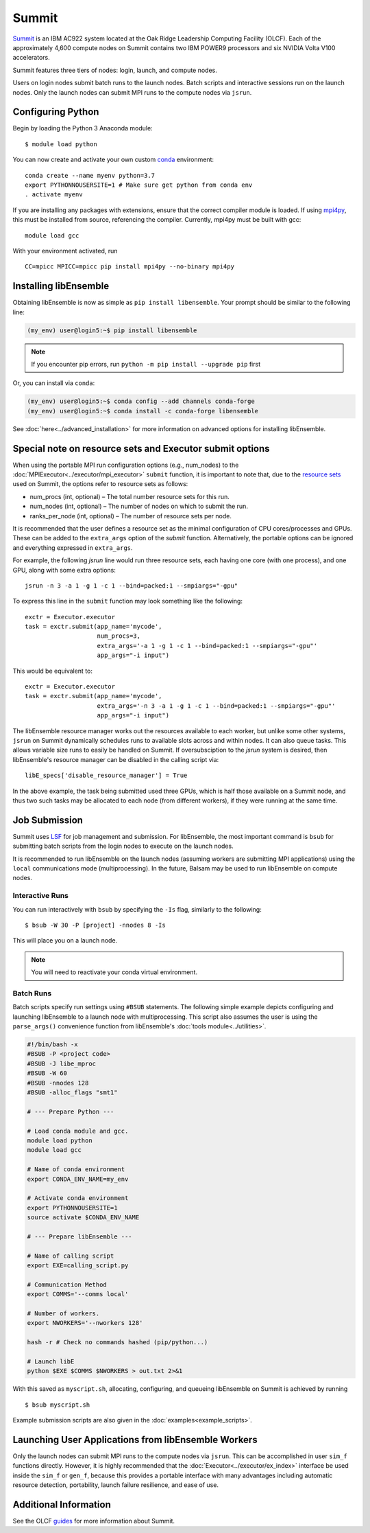 ======
Summit
======

Summit_ is an IBM AC922 system located at the Oak Ridge Leadership Computing
Facility (OLCF). Each of the approximately 4,600 compute nodes on Summit contains two
IBM POWER9 processors and six NVIDIA Volta V100 accelerators.

Summit features three tiers of nodes: login, launch, and compute nodes.

Users on login nodes submit batch runs to the launch nodes.
Batch scripts and interactive sessions run on the launch nodes. Only the launch
nodes can submit MPI runs to the compute nodes via ``jsrun``.

Configuring Python
------------------

Begin by loading the Python 3 Anaconda module::

    $ module load python

You can now create and activate your own custom conda_ environment::

    conda create --name myenv python=3.7
    export PYTHONNOUSERSITE=1 # Make sure get python from conda env
    . activate myenv

If you are installing any packages with extensions, ensure that the correct compiler
module is loaded. If using mpi4py_, this must be installed from source,
referencing the compiler. Currently, mpi4py must be built with gcc::

    module load gcc

With your environment activated, run ::

    CC=mpicc MPICC=mpicc pip install mpi4py --no-binary mpi4py

Installing libEnsemble
----------------------

Obtaining libEnsemble is now as simple as ``pip install libensemble``.
Your prompt should be similar to the following line:

.. code-block:: console

    (my_env) user@login5:~$ pip install libensemble

.. note::
    If you encounter pip errors, run ``python -m pip install --upgrade pip`` first

Or, you can install via ``conda``:

.. code-block:: console

    (my_env) user@login5:~$ conda config --add channels conda-forge
    (my_env) user@login5:~$ conda install -c conda-forge libensemble

See :doc:`here<../advanced_installation>` for more information on advanced options
for installing libEnsemble.

Special note on resource sets and Executor submit options
---------------------------------------------------------

When using the portable MPI run configuration options (e.g., num_nodes) to the
:doc:`MPIExecutor<../executor/mpi_executor>` ``submit`` function, it is important
to note that, due to the `resource sets`_ used on Summit, the options refer to
resource sets as follows:

- num_procs (int, optional) – The total number resource sets for this run.

- num_nodes (int, optional) – The number of nodes on which to submit the run.

- ranks_per_node (int, optional) – The number of resource sets per node.

It is recommended that the user defines a resource set as the minimal configuration
of CPU cores/processes and GPUs. These can be added to the ``extra_args`` option
of the *submit* function. Alternatively, the portable options can be ignored and
everything expressed in ``extra_args``.

For example, the following *jsrun* line would run three resource sets,
each having one core (with one process), and one GPU, along with some extra options::

    jsrun -n 3 -a 1 -g 1 -c 1 --bind=packed:1 --smpiargs="-gpu"

To express this line in the ``submit`` function may look
something like the following::

    exctr = Executor.executor
    task = exctr.submit(app_name='mycode',
                        num_procs=3,
                        extra_args='-a 1 -g 1 -c 1 --bind=packed:1 --smpiargs="-gpu"'
                        app_args="-i input")

This would be equivalent to::

    exctr = Executor.executor
    task = exctr.submit(app_name='mycode',
                        extra_args='-n 3 -a 1 -g 1 -c 1 --bind=packed:1 --smpiargs="-gpu"'
                        app_args="-i input")

The libEnsemble resource manager works out the resources available to each worker,
but unlike some other systems, ``jsrun`` on Summit dynamically schedules runs to
available slots across and within nodes. It can also queue tasks. This allows variable
size runs to easily be handled on Summit. If oversubsciption to the `jsrun` system
is desired, then libEnsemble's resource manager can be disabled in the
calling script via::

    libE_specs['disable_resource_manager'] = True

In the above example, the task being submitted used three GPUs, which is half those
available on a Summit node, and thus two such tasks may be allocated to each node
(from different workers), if they were running at the same time.

Job Submission
--------------

Summit uses LSF_ for job management and submission. For libEnsemble, the most
important command is ``bsub`` for submitting batch scripts from the login nodes
to execute on the launch nodes.

It is recommended to run libEnsemble on the launch nodes (assuming workers are
submitting MPI applications) using the ``local`` communications mode (multiprocessing).
In the future, Balsam may be used to run libEnsemble on compute nodes.

Interactive Runs
^^^^^^^^^^^^^^^^

You can run interactively with ``bsub`` by specifying the ``-Is`` flag,
similarly to the following::

    $ bsub -W 30 -P [project] -nnodes 8 -Is

This will place you on a launch node.

.. note::
    You will need to reactivate your conda virtual environment.

Batch Runs
^^^^^^^^^^

Batch scripts specify run settings using ``#BSUB`` statements. The following
simple example depicts configuring and launching libEnsemble to a launch node with
multiprocessing. This script also assumes the user is using the ``parse_args()``
convenience function from libEnsemble's :doc:`tools module<../utilities>`.

.. code-block:: bash

    #!/bin/bash -x
    #BSUB -P <project code>
    #BSUB -J libe_mproc
    #BSUB -W 60
    #BSUB -nnodes 128
    #BSUB -alloc_flags "smt1"

    # --- Prepare Python ---

    # Load conda module and gcc.
    module load python
    module load gcc

    # Name of conda environment
    export CONDA_ENV_NAME=my_env

    # Activate conda environment
    export PYTHONNOUSERSITE=1
    source activate $CONDA_ENV_NAME

    # --- Prepare libEnsemble ---

    # Name of calling script
    export EXE=calling_script.py

    # Communication Method
    export COMMS='--comms local'

    # Number of workers.
    export NWORKERS='--nworkers 128'

    hash -r # Check no commands hashed (pip/python...)

    # Launch libE
    python $EXE $COMMS $NWORKERS > out.txt 2>&1

With this saved as ``myscript.sh``, allocating, configuring, and queueing
libEnsemble on Summit is achieved by running ::

    $ bsub myscript.sh

Example submission scripts are also given in the :doc:`examples<example_scripts>`.

Launching User Applications from libEnsemble Workers
----------------------------------------------------

Only the launch nodes can submit MPI runs to the compute nodes via ``jsrun``.
This can be accomplished in user ``sim_f`` functions directly. However, it is highly
recommended that the :doc:`Executor<../executor/ex_index>` interface
be used inside the ``sim_f`` or ``gen_f``, because this provides a portable interface
with many advantages including automatic resource detection, portability,
launch failure resilience, and ease of use.

Additional Information
----------------------

See the OLCF guides_ for more information about Summit.

.. _Summit: https://www.olcf.ornl.gov/for-users/system-user-guides/summit/
.. _LSF: https://www.olcf.ornl.gov/wp-content/uploads/2018/12/summit_workshop_fuson.pdf
.. _guides: https://www.olcf.ornl.gov/for-users/system-user-guides/summit/
.. _conda: https://conda.io/en/latest/
.. _mpi4py: https://mpi4py.readthedocs.io/en/stable/
.. _resource sets: https://docs.olcf.ornl.gov/systems/summit_user_guide.html#job-launcher-jsrun
